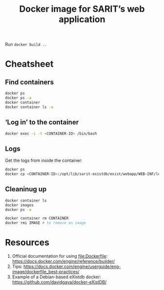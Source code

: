 #+TITLE: Docker image for SARIT’s web application

Run ~docker build .~.

* Cheatsheet

** Find containers

#+BEGIN_SRC sh
docker ps
docker ps -a
docker container
docker container ls -a
#+END_SRC

** ‘Log in’ to the container

#+BEGIN_SRC sh
docker exec -i -t <CONTAINER-ID> /bin/bash
#+END_SRC

** Logs

Get the logs from inside the container:

#+BEGIN_SRC sh
docker ps
docker cp <CONTAINER-ID>:/opt/lib/sarit-existdb/exist/webapp/WEB-INF/logs/ /tmp/docker-exist-logs/
#+END_SRC


** Cleaninug up

 #+BEGIN_SRC sh
 docker container ls
 docker images
 docker ps -a

 docker container rm CONTAINER
 docker rmi IMAGE # to remove an image
 #+END_SRC

* Resources

1) Official documentation for using file:Dockerfile: https://docs.docker.com/engine/reference/builder/
2) Tips: https://docs.docker.com/engine/userguide/eng-image/dockerfile_best-practices/
3) Example of a Debian-based eXistdb docker: https://github.com/davidgaya/docker-eXistDB/
